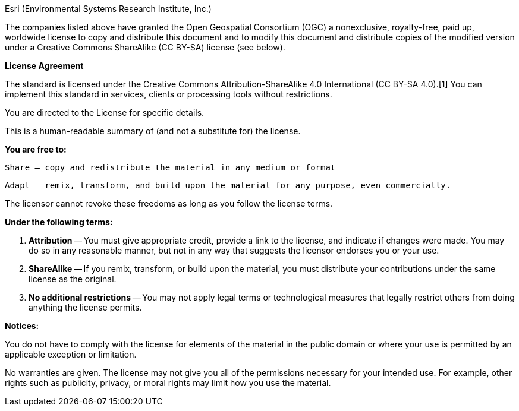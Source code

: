 Esri (Environmental Systems Research Institute, Inc.)

The companies listed above have granted the Open Geospatial Consortium (OGC) a nonexclusive, royalty-free, paid up, worldwide license to copy and distribute this document and to modify this document and distribute copies of the modified version under a Creative Commons ShareAlike (CC BY-SA) license (see below).

*License Agreement*

The standard is licensed under the Creative Commons Attribution-ShareAlike 4.0 International (CC BY-SA 4.0).[1] You can implement this standard in services, clients or processing tools without restrictions.

You are directed to the License for specific details.

This is a human-readable summary of (and not a substitute for) the license.

*You are free to:*

    Share — copy and redistribute the material in any medium or format

    Adapt — remix, transform, and build upon the material for any purpose, even commercially.

The licensor cannot revoke these freedoms as long as you follow the license terms.

*Under the following terms:*

. *Attribution* — You must give appropriate credit, provide a link to the license, and indicate if changes were made. You may do so in any reasonable manner, but not in any way that suggests the licensor endorses you or your use.

. *ShareAlike* — If you remix, transform, or build upon the material, you must distribute your contributions under the same license as the original.

. *No additional restrictions* — You may not apply legal terms or technological measures that legally restrict others from doing anything the license permits.

*Notices:*

You do not have to comply with the license for elements of the material in the public domain or where your use is permitted by an applicable exception or limitation.

No warranties are given. The license may not give you all of the permissions necessary for your intended use. For example, other rights such as publicity, privacy, or moral rights may limit how you use the material.